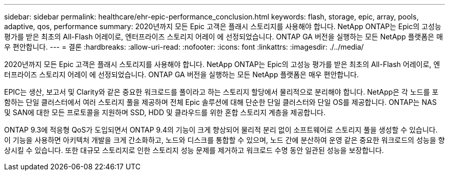 ---
sidebar: sidebar 
permalink: healthcare/ehr-epic-performance_conclusion.html 
keywords: flash, storage, epic, array, pools, adaptive, qos, performance 
summary: 2020년까지 모든 Epic 고객은 플래시 스토리지를 사용해야 합니다. NetApp ONTAP는 Epic의 고성능 평가를 받은 최초의 All-Flash 어레이로, 엔터프라이즈 스토리지 어레이 에 선정되었습니다. ONTAP GA 버전을 실행하는 모든 NetApp 플랫폼은 매우 편안합니다. 
---
= 결론
:hardbreaks:
:allow-uri-read: 
:nofooter: 
:icons: font
:linkattrs: 
:imagesdir: ./../media/


2020년까지 모든 Epic 고객은 플래시 스토리지를 사용해야 합니다. NetApp ONTAP는 Epic의 고성능 평가를 받은 최초의 All-Flash 어레이로, 엔터프라이즈 스토리지 어레이 에 선정되었습니다. ONTAP GA 버전을 실행하는 모든 NetApp 플랫폼은 매우 편안합니다.

EPIC는 생산, 보고서 및 Clarity와 같은 중요한 워크로드를 풀이라고 하는 스토리지 할당에서 물리적으로 분리해야 합니다. NetApp은 각 노드를 포함하는 단일 클러스터에서 여러 스토리지 풀을 제공하며 전체 Epic 솔루션에 대해 단순한 단일 클러스터와 단일 OS를 제공합니다. ONTAP는 NAS 및 SAN에 대한 모든 프로토콜을 지원하며 SSD, HDD 및 클라우드를 위한 혼합 스토리지 계층을 제공합니다.

ONTAP 9.3에 적응형 QoS가 도입되면서 ONTAP 9.4의 기능이 크게 향상되어 물리적 분리 없이 소프트웨어로 스토리지 풀을 생성할 수 있습니다. 이 기능을 사용하면 아키텍처 개발을 크게 간소화하고, 노드와 디스크를 통합할 수 있으며, 노드 간에 분산하여 운영 같은 중요한 워크로드의 성능을 향상시킬 수 있습니다. 또한 대규모 스토리지로 인한 스토리지 성능 문제를 제거하고 워크로드 수명 동안 일관된 성능을 보장합니다.
